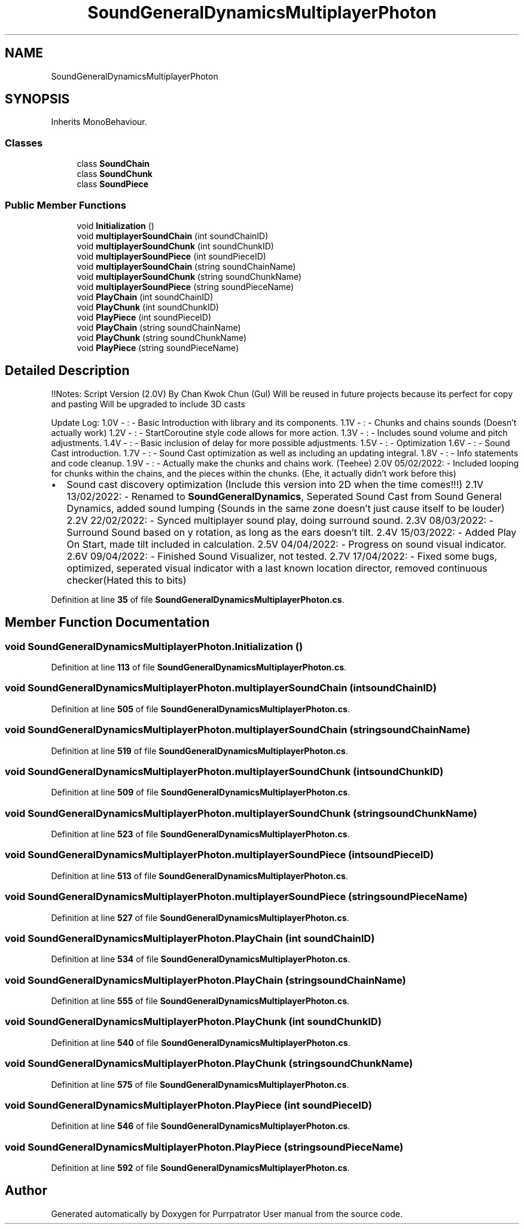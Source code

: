.TH "SoundGeneralDynamicsMultiplayerPhoton" 3 "Mon Apr 18 2022" "Purrpatrator User manual" \" -*- nroff -*-
.ad l
.nh
.SH NAME
SoundGeneralDynamicsMultiplayerPhoton
.SH SYNOPSIS
.br
.PP
.PP
Inherits MonoBehaviour\&.
.SS "Classes"

.in +1c
.ti -1c
.RI "class \fBSoundChain\fP"
.br
.ti -1c
.RI "class \fBSoundChunk\fP"
.br
.ti -1c
.RI "class \fBSoundPiece\fP"
.br
.in -1c
.SS "Public Member Functions"

.in +1c
.ti -1c
.RI "void \fBInitialization\fP ()"
.br
.ti -1c
.RI "void \fBmultiplayerSoundChain\fP (int soundChainID)"
.br
.ti -1c
.RI "void \fBmultiplayerSoundChunk\fP (int soundChunkID)"
.br
.ti -1c
.RI "void \fBmultiplayerSoundPiece\fP (int soundPieceID)"
.br
.ti -1c
.RI "void \fBmultiplayerSoundChain\fP (string soundChainName)"
.br
.ti -1c
.RI "void \fBmultiplayerSoundChunk\fP (string soundChunkName)"
.br
.ti -1c
.RI "void \fBmultiplayerSoundPiece\fP (string soundPieceName)"
.br
.ti -1c
.RI "void \fBPlayChain\fP (int soundChainID)"
.br
.ti -1c
.RI "void \fBPlayChunk\fP (int soundChunkID)"
.br
.ti -1c
.RI "void \fBPlayPiece\fP (int soundPieceID)"
.br
.ti -1c
.RI "void \fBPlayChain\fP (string soundChainName)"
.br
.ti -1c
.RI "void \fBPlayChunk\fP (string soundChunkName)"
.br
.ti -1c
.RI "void \fBPlayPiece\fP (string soundPieceName)"
.br
.in -1c
.SH "Detailed Description"
.PP 
!!Notes: Script Version (2\&.0V) By Chan Kwok Chun (Gul) Will be reused in future projects because its perfect for copy and pasting Will be upgraded to include 3D casts
.PP
Update Log: 1\&.0V - : - Basic Introduction with library and its components\&. 1\&.1V - : - Chunks and chains sounds (Doesn't actually work) 1\&.2V - : - StartCoroutine style code allows for more action\&. 1\&.3V - : - Includes sound volume and pitch adjustments\&. 1\&.4V - : - Basic inclusion of delay for more possible adjustments\&. 1\&.5V - : - Optimization 1\&.6V - : - Sound Cast introduction\&. 1\&.7V - : - Sound Cast optimization as well as including an updating integral\&. 1\&.8V - : - Info statements and code cleanup\&. 1\&.9V - : - Actually make the chunks and chains work\&. (Teehee) 2\&.0V 05/02/2022: - Included looping for chunks within the chains, and the pieces within the chunks\&. (Ehe, it actually didn't work before this)
.IP "\(bu" 2
Sound cast discovery optimization (Include this version into 2D when the time comes!!!) 2\&.1V 13/02/2022: - Renamed to \fBSoundGeneralDynamics\fP, Seperated Sound Cast from Sound General Dynamics, added sound lumping (Sounds in the same zone doesn't just cause itself to be louder) 2\&.2V 22/02/2022: - Synced multiplayer sound play, doing surround sound\&. 2\&.3V 08/03/2022: - Surround Sound based on y rotation, as long as the ears doesn't tilt\&. 2\&.4V 15/03/2022: - Added Play On Start, made tilt included in calculation\&. 2\&.5V 04/04/2022: - Progress on sound visual indicator\&. 2\&.6V 09/04/2022: - Finished Sound Visualizer, not tested\&. 2\&.7V 17/04/2022: - Fixed some bugs, optimized, seperated visual indicator with a last known location director, removed continuous checker(Hated this to bits) 
.PP

.PP
Definition at line \fB35\fP of file \fBSoundGeneralDynamicsMultiplayerPhoton\&.cs\fP\&.
.SH "Member Function Documentation"
.PP 
.SS "void SoundGeneralDynamicsMultiplayerPhoton\&.Initialization ()"

.PP
Definition at line \fB113\fP of file \fBSoundGeneralDynamicsMultiplayerPhoton\&.cs\fP\&.
.SS "void SoundGeneralDynamicsMultiplayerPhoton\&.multiplayerSoundChain (int soundChainID)"

.PP
Definition at line \fB505\fP of file \fBSoundGeneralDynamicsMultiplayerPhoton\&.cs\fP\&.
.SS "void SoundGeneralDynamicsMultiplayerPhoton\&.multiplayerSoundChain (string soundChainName)"

.PP
Definition at line \fB519\fP of file \fBSoundGeneralDynamicsMultiplayerPhoton\&.cs\fP\&.
.SS "void SoundGeneralDynamicsMultiplayerPhoton\&.multiplayerSoundChunk (int soundChunkID)"

.PP
Definition at line \fB509\fP of file \fBSoundGeneralDynamicsMultiplayerPhoton\&.cs\fP\&.
.SS "void SoundGeneralDynamicsMultiplayerPhoton\&.multiplayerSoundChunk (string soundChunkName)"

.PP
Definition at line \fB523\fP of file \fBSoundGeneralDynamicsMultiplayerPhoton\&.cs\fP\&.
.SS "void SoundGeneralDynamicsMultiplayerPhoton\&.multiplayerSoundPiece (int soundPieceID)"

.PP
Definition at line \fB513\fP of file \fBSoundGeneralDynamicsMultiplayerPhoton\&.cs\fP\&.
.SS "void SoundGeneralDynamicsMultiplayerPhoton\&.multiplayerSoundPiece (string soundPieceName)"

.PP
Definition at line \fB527\fP of file \fBSoundGeneralDynamicsMultiplayerPhoton\&.cs\fP\&.
.SS "void SoundGeneralDynamicsMultiplayerPhoton\&.PlayChain (int soundChainID)"

.PP
Definition at line \fB534\fP of file \fBSoundGeneralDynamicsMultiplayerPhoton\&.cs\fP\&.
.SS "void SoundGeneralDynamicsMultiplayerPhoton\&.PlayChain (string soundChainName)"

.PP
Definition at line \fB555\fP of file \fBSoundGeneralDynamicsMultiplayerPhoton\&.cs\fP\&.
.SS "void SoundGeneralDynamicsMultiplayerPhoton\&.PlayChunk (int soundChunkID)"

.PP
Definition at line \fB540\fP of file \fBSoundGeneralDynamicsMultiplayerPhoton\&.cs\fP\&.
.SS "void SoundGeneralDynamicsMultiplayerPhoton\&.PlayChunk (string soundChunkName)"

.PP
Definition at line \fB575\fP of file \fBSoundGeneralDynamicsMultiplayerPhoton\&.cs\fP\&.
.SS "void SoundGeneralDynamicsMultiplayerPhoton\&.PlayPiece (int soundPieceID)"

.PP
Definition at line \fB546\fP of file \fBSoundGeneralDynamicsMultiplayerPhoton\&.cs\fP\&.
.SS "void SoundGeneralDynamicsMultiplayerPhoton\&.PlayPiece (string soundPieceName)"

.PP
Definition at line \fB592\fP of file \fBSoundGeneralDynamicsMultiplayerPhoton\&.cs\fP\&.

.SH "Author"
.PP 
Generated automatically by Doxygen for Purrpatrator User manual from the source code\&.
